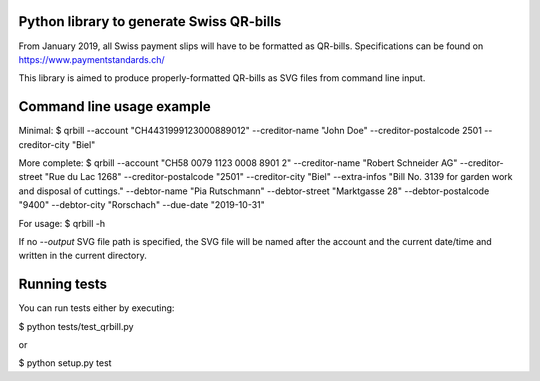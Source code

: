 .. image:: https://travis-ci.org/claudep/swiss-qr-bill.svg?branch=master
    :target: https://travis-ci.org/claudep/swiss-qr-bill

Python library to generate Swiss QR-bills
=========================================

From January 2019, all Swiss payment slips will have to be formatted as
QR-bills.
Specifications can be found on https://www.paymentstandards.ch/

This library is aimed to produce properly-formatted QR-bills as SVG files
from command line input.

Command line usage example
==========================

Minimal:
$ qrbill --account "CH4431999123000889012" --creditor-name "John Doe" --creditor-postalcode 2501 --creditor-city "Biel"

More complete:
$ qrbill --account "CH58 0079 1123 0008 8901 2" --creditor-name "Robert Schneider AG" --creditor-street "Rue du Lac 1268" --creditor-postalcode "2501" --creditor-city "Biel" --extra-infos "Bill No. 3139 for garden work and disposal of cuttings." --debtor-name "Pia Rutschmann" --debtor-street "Marktgasse 28" --debtor-postalcode "9400" --debtor-city "Rorschach" --due-date "2019-10-31"

For usage:
$ qrbill -h

If no `--output` SVG file path is specified, the SVG file will be named after
the account and the current date/time and written in the current directory.

Running tests
=============

You can run tests either by executing:

$ python tests/test_qrbill.py

or

$ python setup.py test
